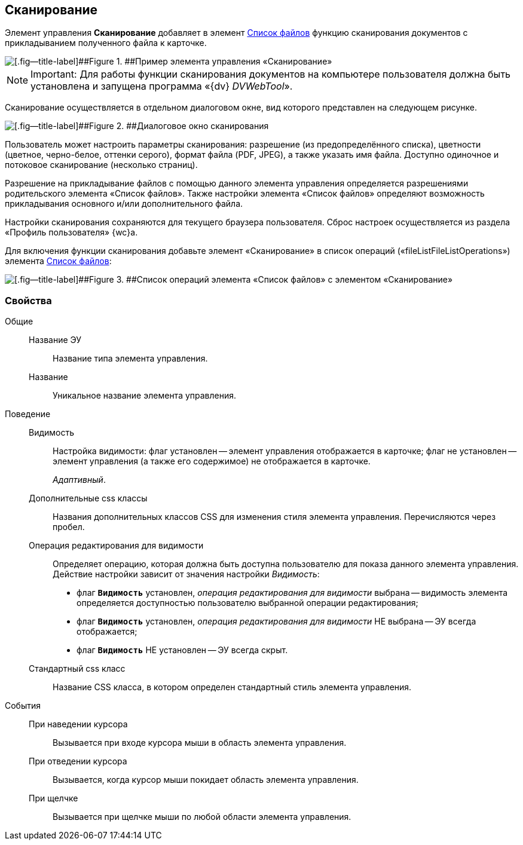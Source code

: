 
== Сканирование

Элемент управления [.ph .uicontrol]*Сканирование* добавляет в элемент xref:Control_filelist.adoc[Список файлов] функцию сканирования документов с прикладыванием полученного файла к карточке.

image::control_scanButton.png[[.fig--title-label]##Figure 1. ##Пример элемента управления «Сканирование»]

[NOTE]
====
[.note__title]#Important:# Для работы функции сканирования документов на компьютере пользователя должна быть установлена и запущена программа «{dv} _DVWebTool_».
====

Сканирование осуществляется в отдельном диалоговом окне, вид которого представлен на следующем рисунке.

image::control_scanButton_form.png[[.fig--title-label]##Figure 2. ##Диалоговое окно сканирования]

Пользователь может настроить параметры сканирования: разрешение (из предопределённого списка), цветности (цветное, черно-белое, оттенки серого), формат файла (PDF, JPEG), а также указать имя файла. Доступно одиночное и потоковое сканирование (несколько страниц).

Разрешение на прикладывание файлов с помощью данного элемента управления определяется разрешениями родительского элемента «Список файлов». Также настройки элемента «Список файлов» определяют возможность прикладывания основного и/или дополнительного файла.

Настройки сканирования сохраняются для текущего браузера пользователя. Сброс настроек осуществляется из раздела «Профиль пользователя» {wc}а.

Для включения функции сканирования добавьте элемент «Сканирование» в список операций («fileListFileListOperations») элемента xref:Control_filelist.adoc[Список файлов]:

image::control_scanButton_addoperation.png[[.fig--title-label]##Figure 3. ##Список операций элемента «Список файлов» с элементом «Сканирование»]

=== Свойства

Общие::
Название ЭУ:::
Название типа элемента управления.
Название:::
Уникальное название элемента управления.
Поведение::
Видимость:::
Настройка видимости: флаг установлен -- элемент управления отображается в карточке; флаг не установлен -- элемент управления (а также его содержимое) не отображается в карточке.
+
[.dfn .term]_Адаптивный_.
Дополнительные css классы:::
Названия дополнительных классов CSS для изменения стиля элемента управления. Перечисляются через пробел.
Операция редактирования для видимости:::
Определяет операцию, которая должна быть доступна пользователю для показа данного элемента управления. Действие настройки зависит от значения настройки [.dfn .term]_Видимость_:
+
* флаг `*Видимость*` установлен, [.dfn .term]_операция редактирования для видимости_ выбрана -- видимость элемента определяется доступностью пользователю выбранной операции редактирования;
* флаг `*Видимость*` установлен, [.dfn .term]_операция редактирования для видимости_ НЕ выбрана -- ЭУ всегда отображается;
* флаг `*Видимость*` НЕ установлен -- ЭУ всегда скрыт.
Стандартный css класс:::
Название CSS класса, в котором определен стандартный стиль элемента управления.
События::
При наведении курсора:::
Вызывается при входе курсора мыши в область элемента управления.
При отведении курсора:::
Вызывается, когда курсор мыши покидает область элемента управления.
При щелчке:::
Вызывается при щелчке мыши по любой области элемента управления.
